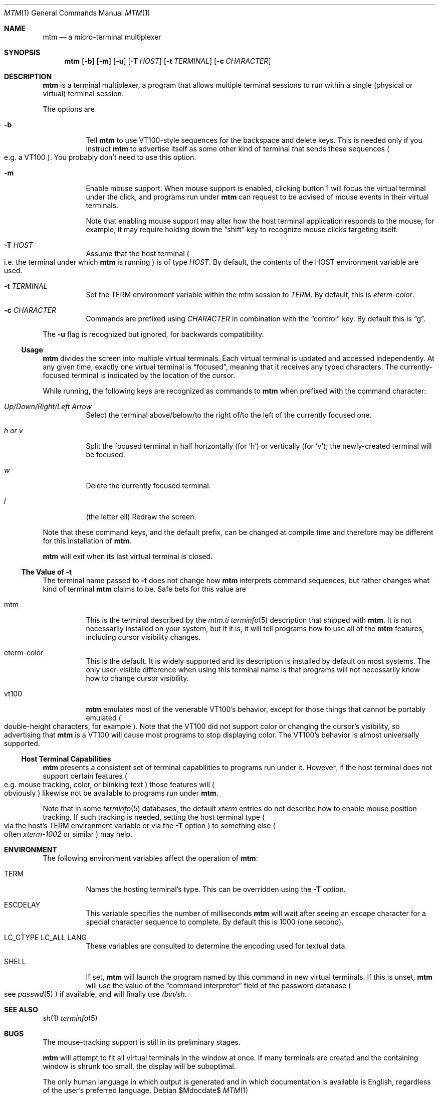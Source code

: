 .Dd $Mdocdate$
.Dt MTM 1
.Os
.Sh NAME
.Nm mtm
.Nd a micro-terminal multiplexer
.Sh SYNOPSIS
.Nm
.Op Fl b
.Op Fl m
.Op Fl u
.Op Fl T Ar HOST
.Op Fl t Ar TERMINAL
.Op Fl c Ar CHARACTER
.Sh DESCRIPTION
.Nm
is a terminal multiplexer,
a program that allows multiple terminal sessions to run within a single
(physical or virtual)
terminal session.
.Pp
The options are
.Bl -tag -width Ds
.It Fl b
Tell
.Nm
to use VT100-style sequences for the backspace and delete keys.
This is needed only if you instruct
.Nm
to advertise itself as some other kind of terminal that sends these sequences
.Po
e.g. a VT100
.Pc "."
You probably don't need to use this option.
.It Fl m
Enable mouse support.
When mouse support is enabled,
clicking button 1 will focus the virtual terminal under the click,
and programs run under
.Nm
can request to be advised of mouse events in their virtual terminals.
.Pp
Note that enabling mouse support may alter how the host terminal application responds
to the mouse;
for example,
it may require holding down the
.Dq shift
key to recognize mouse clicks targeting itself.
.It Fl T Ar HOST
Assume that the host terminal
.Po
i.e. the terminal under which
.Nm
is running
.Pc
is of type
.Ar HOST "."
By default,
the contents of the
.Ev HOST
environment variable are used.
.It Fl t Ar TERMINAL
Set the
.Ev TERM
environment variable within the mtm session to
.Ar TERM "."
By default, this is
.Em "eterm-color" "."
.It Fl c Ar CHARACTER
Commands are prefixed using
.Ar CHARACTER
in combination with the
.Dq control
key.
By default this is
.Dq "g" "."
.El
.Pp
The
.Fl u
flag is recognized but ignored,
for backwards compatibility.
.Pp
.Ss Usage
.Nm
divides the screen into multiple virtual terminals.
Each virtual terminal is updated and accessed independently.
At any given time,
exactly one virtual terminal is
.Dq focused ","
meaning that it receives any typed characters.
The currently-focused terminal is indicated by the location of the cursor.
.Pp
While running,
the following keys are recognized as commands to
.Nm
when prefixed with the command character:
.Bl -tag -width Ds
.It Em "Up/Down/Right/Left Arrow"
Select the terminal above/below/to the right of/to the left of the currently focused one.
.It Em "h" "or" "v"
Split the focused terminal in half horizontally
.Pq "for 'h'"
or vertically
.Pq "for 'v'" ";"
the newly-created terminal will be focused.
.It Em "w"
Delete the currently focused terminal.
.It Em "l"
.Pq "the letter ell"
Redraw the screen.
.El
.Pp
Note that these command keys,
and the default prefix,
can be changed at compile time and therefore may be different for this installation of
.Nm "."
.Pp
.Nm
will exit when its last virtual terminal is closed.
.Ss The Value of Fl t
The terminal name passed to
.Fl t
does not change how
.Nm
interprets command sequences,
but rather changes what kind of terminal
.Nm
claims to be.
Safe bets for this value are
.Bl -tag -width Ds
.It mtm
This is the terminal described by the
.Pa mtm.ti
.Xr terminfo 5
description that shipped with
.Nm "."
It is not necessarily installed on your system,
but if it is, it will tell programs how to use all of the
.Nm
features,
including cursor visibility changes.
.It eterm-color
This is the default.
It is widely supported and its description is installed by default on most systems.
The only user-visible difference when using this terminal name is that programs will
not necessarily know how to change cursor visibility.
.It vt100
.Nm
emulates most of the venerable VT100's behavior,
except for those things that cannot be portably emulated
.Po
double-height characters, for example
.Pc "."
Note that the VT100 did not support color or changing the cursor's visibility,
so advertising that
.Nm
is a VT100 will cause most programs to stop displaying color.
The VT100's behavior is almost universally supported.
.El
.Ss Host Terminal Capabilities
.Nm
presents a consistent set of terminal capabilities to programs run under it.
However,
if the host terminal does not support certain features
.Po
e.g. mouse tracking,
color,
or blinking text
.Pc
those features will
.Po
obviously
.Pc
likewise not be available to programs run under
.Nm mtm "."
.Pp
Note that in some
.Xr terminfo 5
databases,
the default
.Em xterm
entries do not describe how to enable mouse position tracking.
If such tracking is needed,
setting the host terminal type
.Po
via the host's
.Ev TERM
environment variable or via the
.Fl T
option
.Pc
to something else
.Po
often
.Em xterm-1002
or similar
.Pc
may help.
.Sh ENVIRONMENT
The following environment variables affect the operation of
.Nm mtm ":"
.Bl -tag -width Ds
.It Ev TERM
Names the hosting terminal's type.
This can be overridden using the
.Fl T
option.
.It Ev ESCDELAY
This variable specifies the number of milliseconds
.Nm
will wait after seeing an escape character for a special character sequence to complete.
By default this is 1000
.Pq "one second" "."
.It Ev LC_CTYPE Ev LC_ALL Ev LANG
These variables are consulted to determine the encoding used for textual data.
.It SHELL
If set,
.Nm
will launch the program named by this command in new virtual terminals.
If this is unset,
.Nm
will use the value of the
.Dq "command interpreter"
field of the password database
.Po
see
.Xr passwd 5
.Pc
if available,
and will finally use
.Pa "/bin/sh" "."
.Sh SEE ALSO
.Xr sh 1
.Xr terminfo 5
.Sh BUGS
.Pp
The mouse-tracking support is still in its preliminary stages.
.Pp
.Nm
will attempt to fit all virtual terminals in the window at once.
If many terminals are created and the containing window is shrunk too small,
the display will be suboptimal.
.Pp
The only human language in which output is generated and in which documentation
is available is English,
regardless of the user's preferred language.
